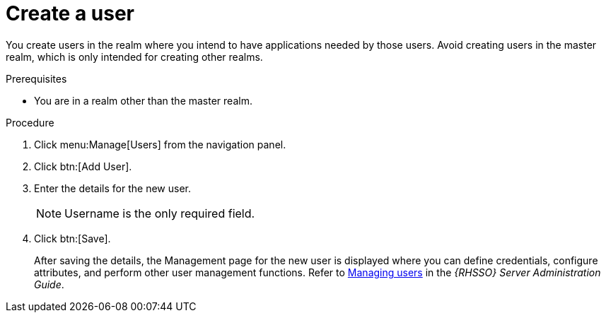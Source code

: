 [id="create-sso-user"]

= Create a user

[role=_abstract]
You create users in the realm where you intend to have applications needed by those users. Avoid creating users in the master realm, which is only intended for creating other realms.

.Prerequisites
* You are in a realm other than the master realm.

.Procedure

. Click menu:Manage[Users] from the navigation panel.
. Click btn:[Add User].
. Enter the details for the new user.
+
[NOTE]
====
Username is the only required field.
====
. Click btn:[Save].
+
After saving the details, the Management page for the new user is displayed where you can define credentials, configure attributes, and perform other user management functions. Refer to link:https://access.redhat.com/documentation/en-us/red_hat_single_sign-on/7.6/html-single/server_administration_guide/index#assembly-managing-users_server_administration_guide[Managing users] in the _{RHSSO} Server Administration Guide_.
